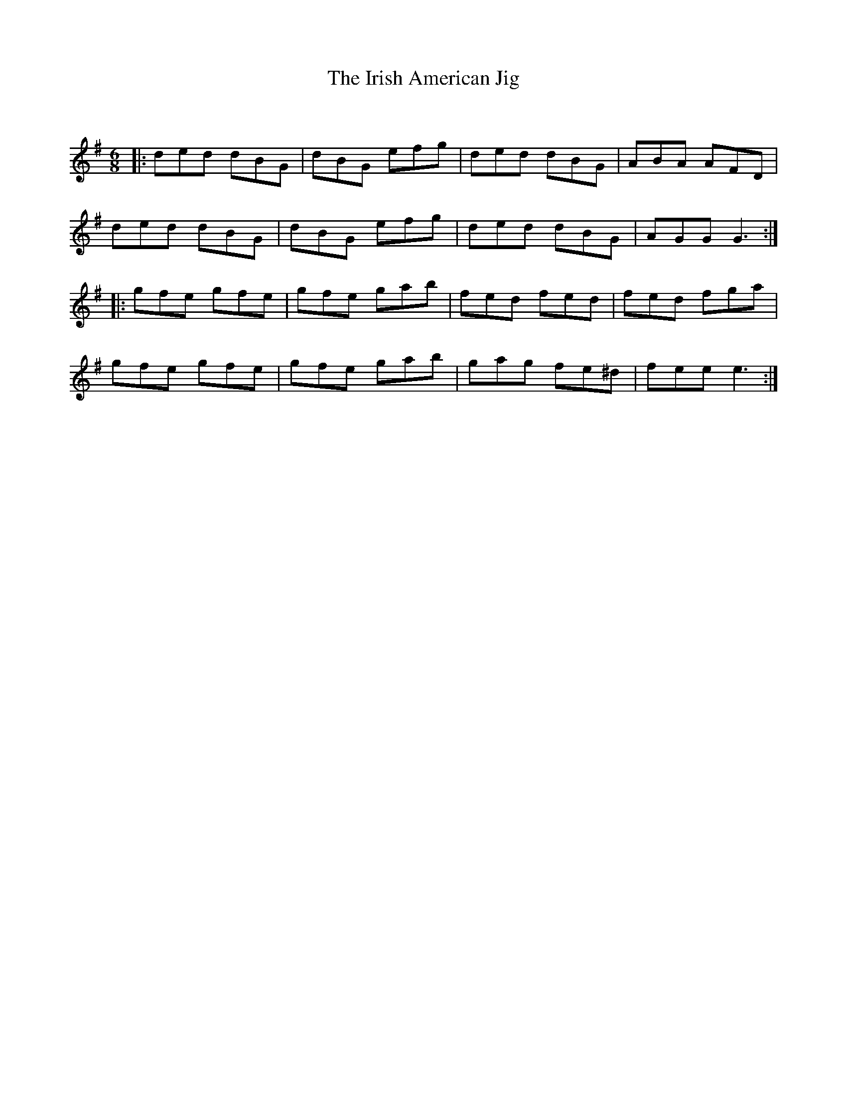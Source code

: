 X:1
T: The Irish American Jig
C:
R:Jig
Q:180
K:G
M:6/8
L:1/16
|:d2e2d2 d2B2G2|d2B2G2 e2f2g2|d2e2d2 d2B2G2|A2B2A2 A2F2D2|
d2e2d2 d2B2G2|d2B2G2 e2f2g2|d2e2d2 d2B2G2|A2G2G2G6:|
|:g2f2e2 g2f2e2|g2f2e2 g2a2b2|f2e2d2 f2e2d2|f2e2d2 f2g2a2|
g2f2e2 g2f2e2|g2f2e2 g2a2b2|g2a2g2 f2e2^d2|f2e2e2e6:|
